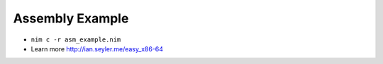 Assembly Example
================

- ``nim c -r asm_example.nim``
- Learn more http://ian.seyler.me/easy_x86-64
